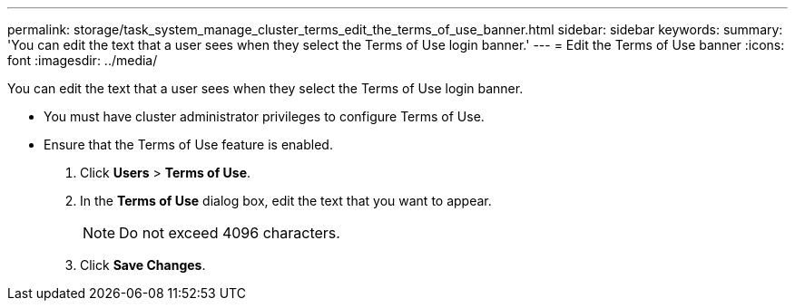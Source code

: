 ---
permalink: storage/task_system_manage_cluster_terms_edit_the_terms_of_use_banner.html
sidebar: sidebar
keywords: 
summary: 'You can edit the text that a user sees when they select the Terms of Use login banner.'
---
= Edit the Terms of Use banner
:icons: font
:imagesdir: ../media/

[.lead]
You can edit the text that a user sees when they select the Terms of Use login banner.

* You must have cluster administrator privileges to configure Terms of Use.
* Ensure that the Terms of Use feature is enabled.

. Click *Users* > *Terms of Use*.
. In the *Terms of Use* dialog box, edit the text that you want to appear.
+
NOTE: Do not exceed 4096 characters.

. Click *Save Changes*.
